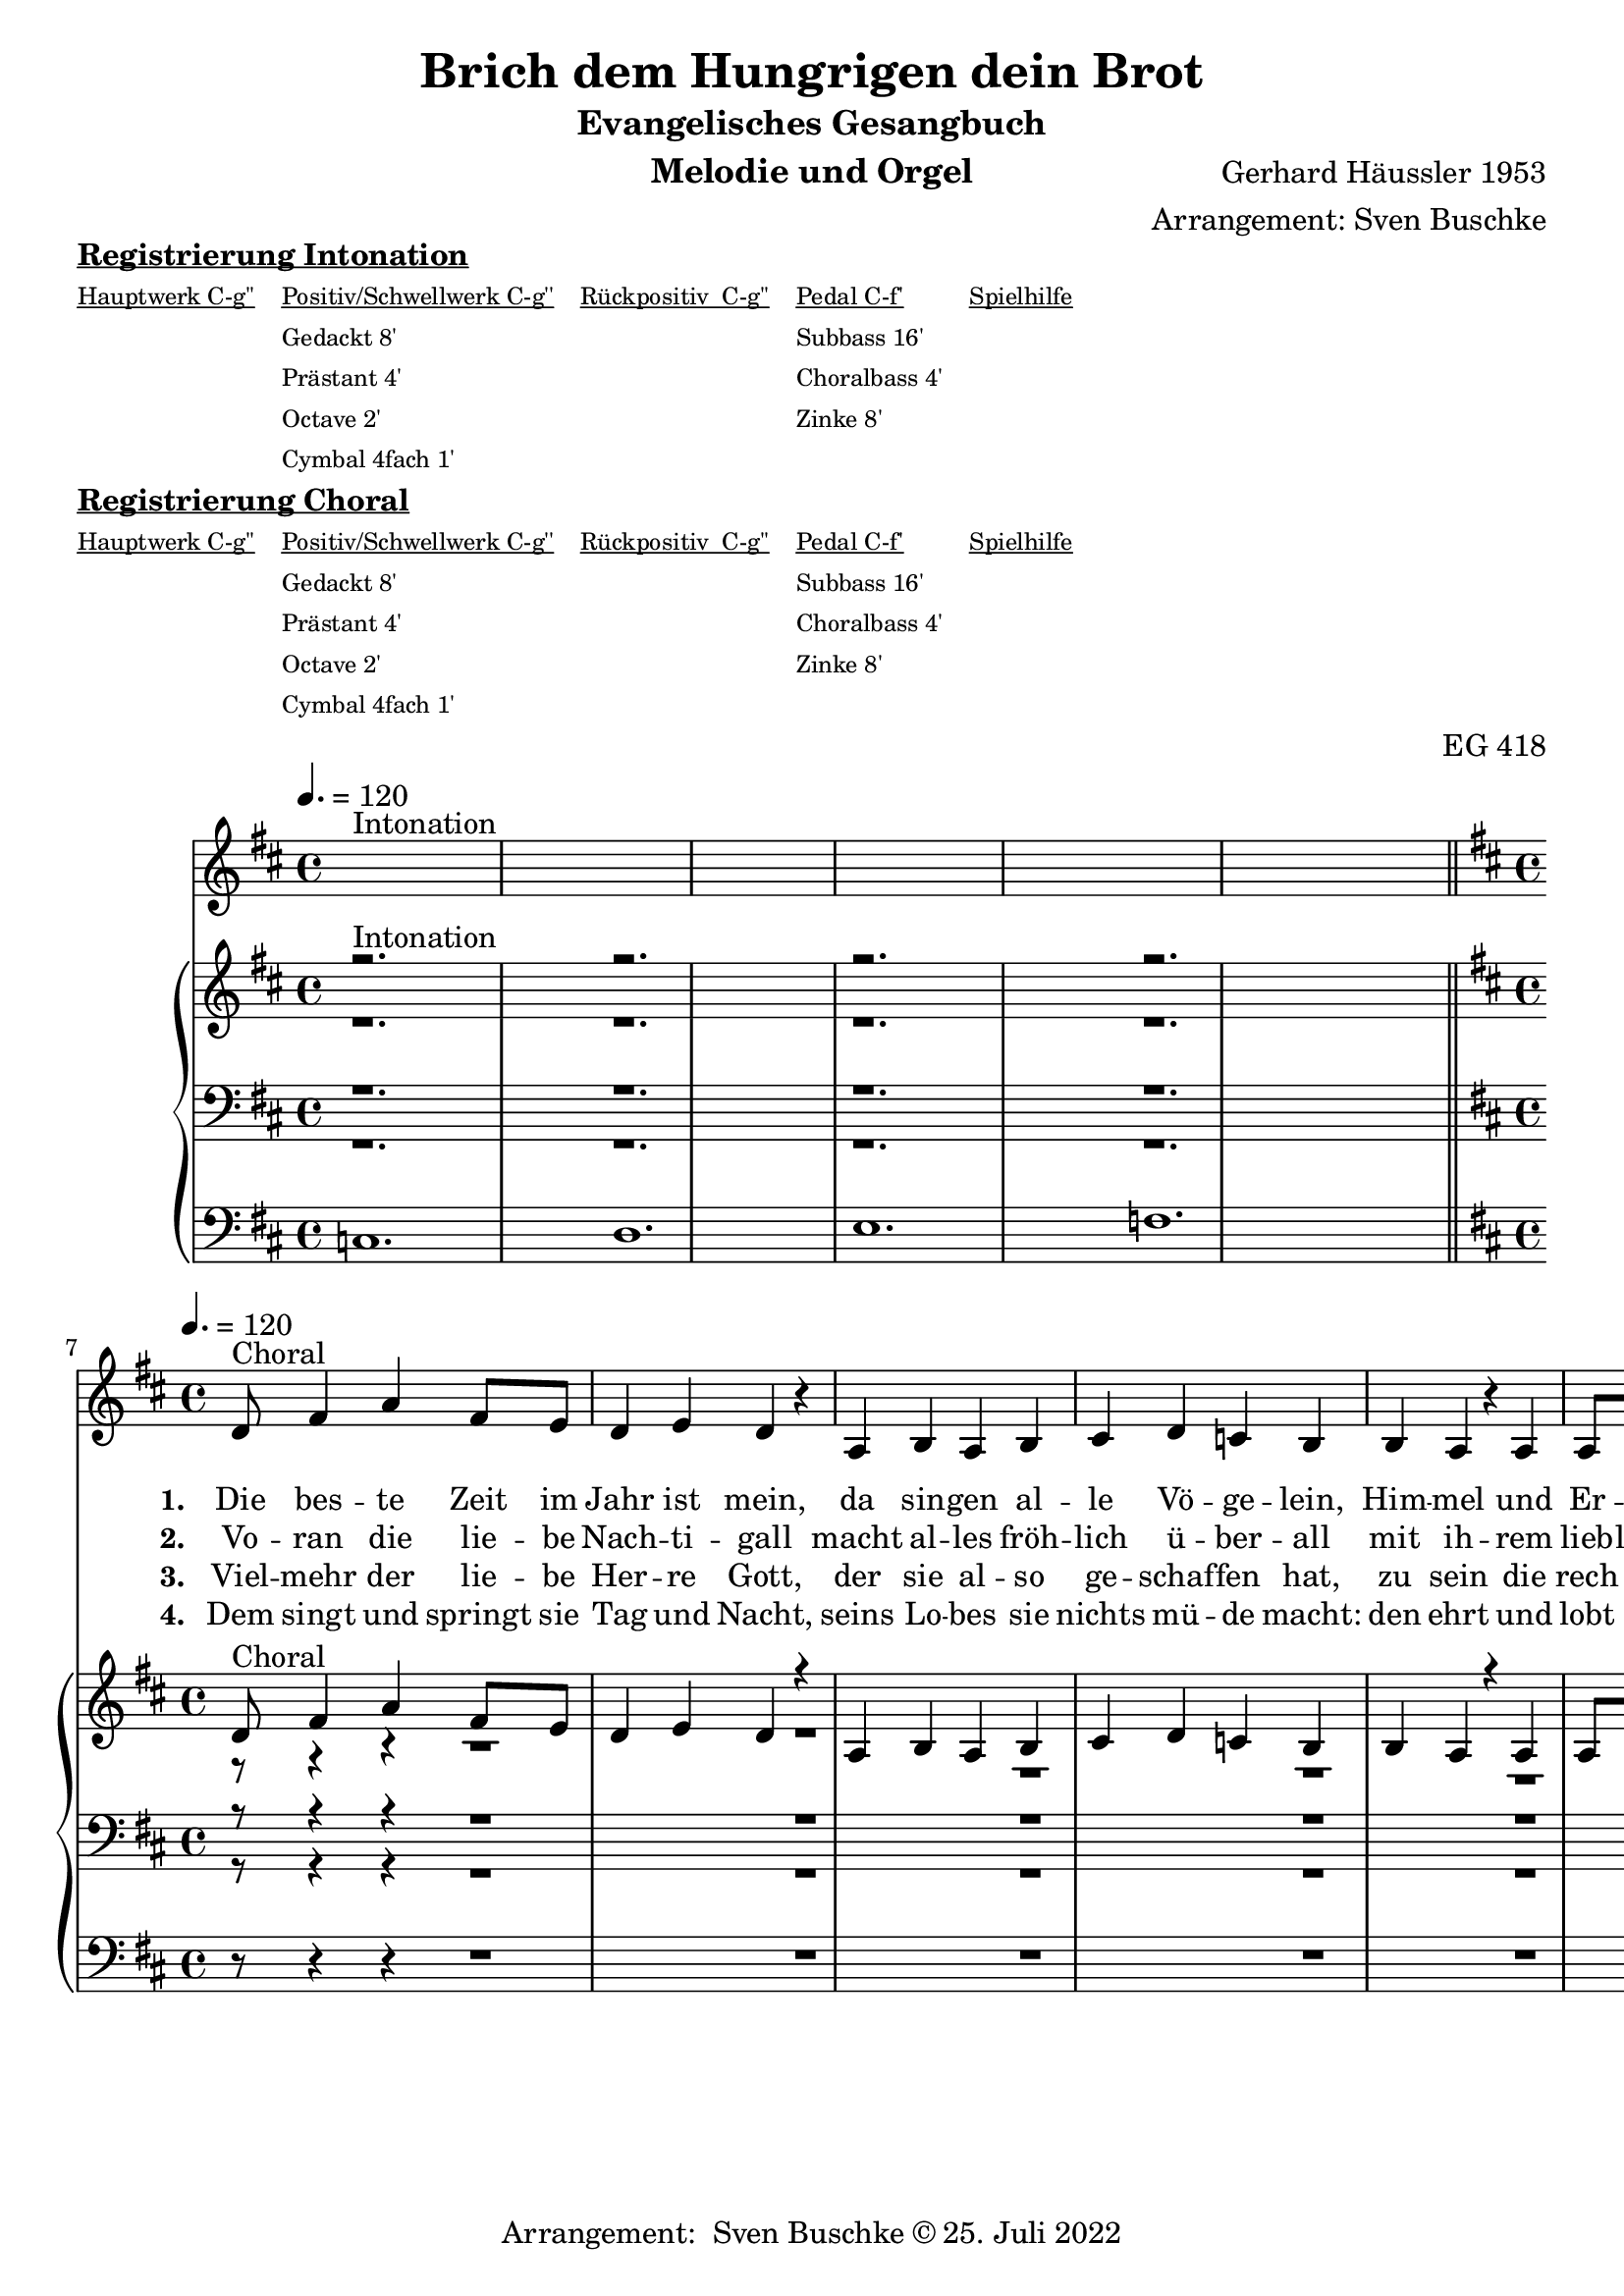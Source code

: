 \version "2.22.0"

\header {
  composer = "Gerhard Häussler 1953"
  arranger = "Arrangement: Sven Buschke"
  title = "Brich dem Hungrigen dein Brot"
  subtitle = "Evangelisches Gesangbuch"
  instrument = "Melodie und Orgel"
  opus = "EG 418"
  tagline = ""
  copyright = "Arrangement:  Sven Buschke © 25. Juli 2022"
}

global = {
  \key d \major
  \time 4/4
  \tempo 4. = 120
}

preambleUp = {\clef treble \global}
preambleDown = {\clef bass \global}
preamblePedal={\clef bass \global}

melody_intonation = \relative c' {\global
  ^"Intonation"
  s2. s
  s2. s
  s2. s
  s2. s
  \bar "|.|"
%  \bar "||"
}

melody = \relative c' {\global
  ^"Choral"
  \partial 2..
  d8 fis4 a
  fis8 e d4 e
  d r4 a b a b cis
  d4 c b b
  a r a a8 a
  fis4 e fis g
  e r8 e fis e fis g
  a4 d8 e fis g e4 d4.
  \bar "|."
}

% STROPHE 2

stropheEins = \lyricmode {
  \set fontSize = #-.5
  \set stanza = "1. "
Die bes -- te Zeit im Jahr ist mein, da sin -- gen al -- le Vö -- ge -- lein, Him -- mel und Er -- den ist der voll, viel gut Ge -- sang, der lau -- tet wohl.




}

stropheZwei = \lyricmode {
  \set fontSize = #-.5
  \set stanza = "2. "
Vo -- ran die lie -- be Nach -- ti -- gall macht al -- les fröh -- lich ü -- ber -- all mit ih -- rem lieb -- lichen Ge -- sang, des muss sie ha -- ben im -- mer Dank.


}

stropheDrei = \lyricmode {
  \set fontSize = #-.5
  \set stanza = "3. "
Viel -- mehr der lie -- be Her -- re Gott, der sie al -- so ge -- schaf -- fen hat, zu sein die rech -- te Sän -- ger -- in, der Mu -- si -- ka ein Mei -- ste -- rin.


}

stropheVier = \lyricmode {
  \set fontSize = #-.5
  \set stanza = "4. "
Dem singt und springt sie Tag und Nacht, seins Lo -- bes sie nichts mü -- de macht: den ehrt und lobt auch mein Ge -- sang und sagt ihm ei -- nen e -- wgen Dank.
}

stropheFuenf = \lyricmode {
  \set fontSize = #-.5
  \set stanza = "5. "

}

stropheSechs = \lyricmode {
  \set fontSize = #-.5
  \set stanza = "6. "

}

stropheSieben = \lyricmode {
  \set fontSize = #-.5
  \set stanza = "7. "
}

stropheAcht = \lyricmode {
  \set fontSize = #-.5
  \set stanza = "8. "

}

soprano_intonation = \relative c' {\global
                          ^"Intonation"
  r2. s
  r2. s
  r2. s
  r2. s
  \bar "||"
}

soprano = \relative c' {\global
  ^"Choral"
  \partial 2..
  d8 fis4 a
  fis8 e d4 e
  d r4 a b a b cis
  d4 c b b
  a r a a8 a
  fis4 e fis g
  e r8 e fis e fis g
  a4 d8 e fis g e4 d4.
}

alto_intonation = \relative c' {\global
                                 r1.
 r1.
 r1.
 r1.
}

alto = \relative c' {\global
  \partial 2..
  r8 r4 r
  r1
  r1
  r1
  r1
  r1
  r1
  r1
  r1
}

tenor_intonation = \relative c {\global
                                 r1.
 r1.
 r1.
 r1.
}

tenor = \relative c {\global
  \partial 2..
  r8 r4 r
  r1
  r1
  r1
  r1
  r1
  r1
  r1
  r1
}

bass_intonation = \relative c {\global
                                r1.
 r1.
 r1.
 r1.
}

bass = \relative c {\global
  \partial 2..
  r8 r4 r
  r1
  r1
  r1
  r1
  r1
  r1
  r1
  r1
}

pedal_intonation = \relative c {\global
                                 c1.
 d1.
 e1.
 f1.
}

pedal = \relative c {\global
  \partial 2..
  r8 r4 r
  r1
  r1
  r1
  r1
  r1
  r1
  r1
  r1
}

sheetmusic = {
    <<
    \new Voice = "m" \with {midiInstrument = "voice oohs"} << { \preambleUp
                                                                \melody_intonation
                                                                \repeat volta 8 {
                                                                \melody}} >>
    \new Lyrics \lyricsto "m" \stropheEins
    \new Lyrics \lyricsto "m" \stropheZwei
    \new Lyrics \lyricsto "m" \stropheDrei
    \new Lyrics \lyricsto "m" \stropheVier
    \new Lyrics \lyricsto "m" \stropheFuenf
    \new Lyrics \lyricsto "m" \stropheSechs
    \new Lyrics \lyricsto "m" \stropheSieben
    \new Lyrics \lyricsto "m" \stropheAcht
    \new PianoStaff <<
      %\set PianoStaff.instrumentName = #"Piano  "
      \new Staff = "upper" \relative c' {
        \preambleUp
        <<
          \new Voice = "s" \with {midiInstrument = "church organ"} { \voiceOne {
            \soprano_intonation
            \repeat volta 8 {
            \soprano }}}
          \\
          \new Voice ="a" \with {midiInstrument = "church organ"}{ \voiceTwo { \alto_intonation \repeat volta 8 { \alto } } }
        >>
      }
      \new Staff = "lower" \relative c {
        \preambleDown
        <<
          \new Voice = "t" \with {midiInstrument = "church organ"} { \voiceThree { \tenor_intonation \repeat volta 8 { \tenor}} }
          \\
          \new Voice = "b" \with {midiInstrument = "church organ"} { \voiceFour { \bass_intonation \repeat volta 8 {\bass}} }
        >>
      }
      \new Staff = "lower" \relative c {
        \preambleDown
        <<
          \new Voice = "p" \with {midiInstrument = "church organ"} { \pedal_intonation \repeat volta 8 {\pedal} }
        >>
      }
    >>
  >>
}

sheetmusic_midi = {
    <<
    \new Voice = "m" \with {midiInstrument = "voice oohs"} << { \preambleUp
                                                                \melody_intonation
                                                                \repeat unfold 8 {
                                                                \melody}} >>
    \new PianoStaff <<
      %\set PianoStaff.instrumentName = #"Piano  "
      \new Staff = "upper" \relative c' {
        \preambleUp
        <<
          \new Voice = "s" \with {midiInstrument = "church organ"} { \voiceOne {
            \soprano_intonation
            \repeat volta 8 {
            \soprano }}}
          \\
          \new Voice ="a" \with {midiInstrument = "church organ"}{ \voiceTwo { \alto_intonation \repeat unfold 8 { \alto } } }
        >>
      }
      \new Staff = "lower" \relative c {
        \preambleDown
        <<
          \new Voice = "t" \with {midiInstrument = "church organ"} { \voiceThree { \tenor_intonation \repeat unfold 8 { \tenor}} }
          \\
          \new Voice = "b" \with {midiInstrument = "church organ"} { \voiceFour { \bass_intonation \repeat unfold 8 {\bass}} }
        >>
      }
      \new Staff = "lower" \relative c {
        \preambleDown
        <<
          \new Voice = "p" \with {midiInstrument = "church organ"} { \pedal_intonation \repeat unfold 8 {\pedal} }
        >>
      }
    >>
  >>
}

\markup \bold \underline "Registrierung Intonation"
\markup fwnum =
  \markup \override #'(font-features . ("ss01" "-kern"))
    \number \etc

\markuplist \tiny {
  \override #'(padding . 2)
  \table
    #'(-1 -1 -1 -1 -1)
    {
      \underline { "Hauptwerk C-g''" "Positiv/Schwellwerk C-g''" "Rückpositiv  C-g''" "Pedal C-f'" "Spielhilfe"}
      "" "Gedackt 8'" "" "Subbass 16'" ""
      "" "Prästant 4'" "" "Choralbass 4'"  ""
      "" "Octave 2'" "" "Zinke 8'" ""
     "" "Cymbal 4fach 1'" "" "" ""
    }
}

\markup \bold \underline "Registrierung Choral"
\markup fwnum =
  \markup \override #'(font-features . ("ss01" "-kern"))
    \number \etc

\markuplist \tiny {
  \override #'(padding . 2)
  \table
    #'(-1 -1 -1 -1 -1)
    {
      \underline { "Hauptwerk C-g''" "Positiv/Schwellwerk C-g''" "Rückpositiv  C-g''" "Pedal C-f'" "Spielhilfe"}
      "" "Gedackt 8'" "" "Subbass 16'" ""
      "" "Prästant 4'" "" "Choralbass 4'"  ""
      "" "Octave 2'" "" "Zinke 8'" ""
     "" "Cymbal 4fach 1'" "" "" ""
    }
}

\score {
\sheetmusic
  \layout {
    %    \context {
    %     \Staff
    %    \remove "Time_signature_engraver"
    %     \remove "Bar_engraver"
    %   }
  }
}

\score {
  \sheetmusic_midi
  \midi {}
}